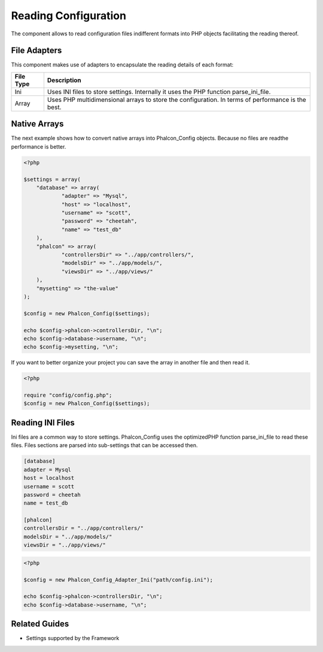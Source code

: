 

Reading Configuration
=====================
The component allows to read configuration files indifferent formats into PHP objects facilitating the reading thereof. 

File Adapters
-------------
This component makes use of adapters to encapsulate the reading details of each format:

+-----------+---------------------------------------------------------------------------------------------------+
| File Type | Description                                                                                       | 
+===========+===================================================================================================+
| Ini       | Uses INI files to store settings. Internally it uses the PHP function parse_ini_file.             | 
+-----------+---------------------------------------------------------------------------------------------------+
| Array     | Uses PHP multidimensional arrays to store the configuration. In terms of performance is the best. | 
+-----------+---------------------------------------------------------------------------------------------------+



Native Arrays
-------------
The next example shows how to convert native arrays into Phalcon_Config objects. Because no files are readthe performance is better. 

.. code-block:: php

    <?php
    
    $settings = array(
    	"database" => array(
     		"adapter" => "Mysql",
     		"host" => "localhost",
    		"username" => "scott",
    		"password" => "cheetah",
    		"name" => "test_db"
    	),
     	"phalcon" => array(
     		"controllersDir" => "../app/controllers/",
     		"modelsDir" => "../app/models/",
    		"viewsDir" => "../app/views/"
    	),
    	"mysetting" => "the-value"
    );
    
    $config = new Phalcon_Config($settings);
    
    echo $config->phalcon->controllersDir, "\n";
    echo $config->database->username, "\n";
    echo $config->mysetting, "\n";

If you want to better organize your project you can save the array in another file and then read it.

.. code-block:: php

    <?php
    
    require "config/config.php";
    $config = new Phalcon_Config($settings);



Reading INI Files
-----------------
Ini files are a common way to store settings. Phalcon_Config uses the optimizedPHP function parse_ini_file to read these files. Files sections are parsed into sub-settings that can be accessed then. 

.. code-block:: php

    [database]
    adapter = Mysql
    host = localhost
    username = scott
    password = cheetah
    name = test_db
    
    [phalcon]
    controllersDir = "../app/controllers/"
    modelsDir = "../app/models/"
    viewsDir = "../app/views/"



.. code-block:: php

    <?php
    
    $config = new Phalcon_Config_Adapter_Ini("path/config.ini");
    
    echo $config->phalcon->controllersDir, "\n";
    echo $config->database->username, "\n";



Related Guides
--------------


* Settings supported by the Framework

